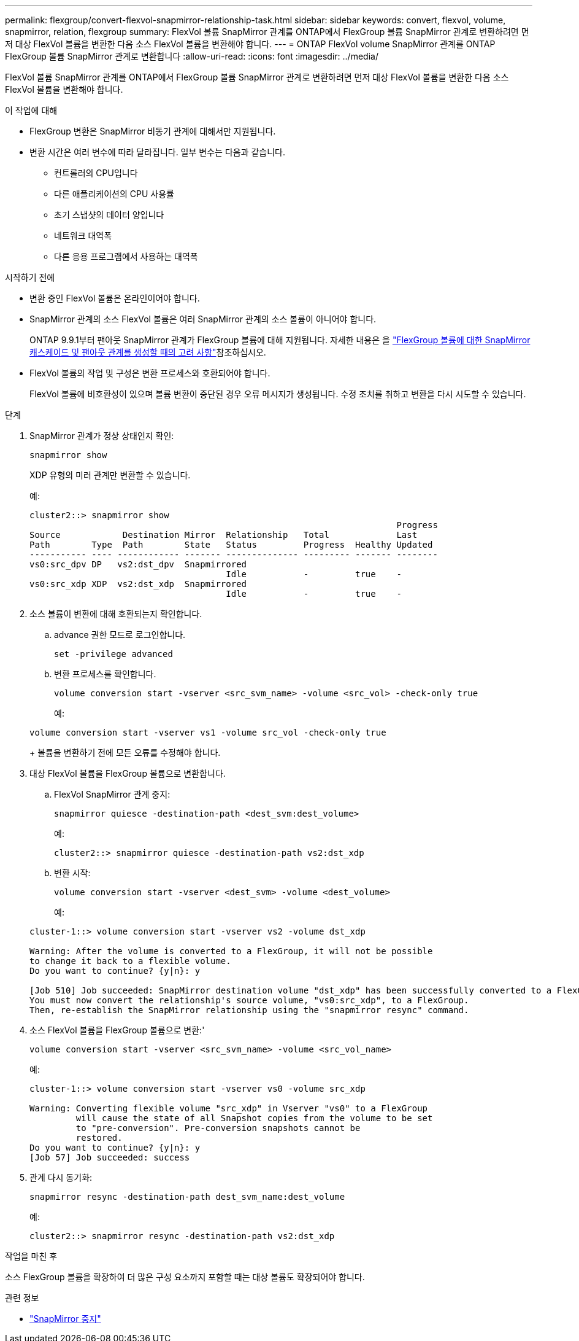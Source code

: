 ---
permalink: flexgroup/convert-flexvol-snapmirror-relationship-task.html 
sidebar: sidebar 
keywords: convert, flexvol, volume, snapmirror, relation, flexgroup 
summary: FlexVol 볼륨 SnapMirror 관계를 ONTAP에서 FlexGroup 볼륨 SnapMirror 관계로 변환하려면 먼저 대상 FlexVol 볼륨을 변환한 다음 소스 FlexVol 볼륨을 변환해야 합니다. 
---
= ONTAP FlexVol volume SnapMirror 관계를 ONTAP FlexGroup 볼륨 SnapMirror 관계로 변환합니다
:allow-uri-read: 
:icons: font
:imagesdir: ../media/


[role="lead"]
FlexVol 볼륨 SnapMirror 관계를 ONTAP에서 FlexGroup 볼륨 SnapMirror 관계로 변환하려면 먼저 대상 FlexVol 볼륨을 변환한 다음 소스 FlexVol 볼륨을 변환해야 합니다.

.이 작업에 대해
* FlexGroup 변환은 SnapMirror 비동기 관계에 대해서만 지원됩니다.
* 변환 시간은 여러 변수에 따라 달라집니다. 일부 변수는 다음과 같습니다.
+
** 컨트롤러의 CPU입니다
** 다른 애플리케이션의 CPU 사용률
** 초기 스냅샷의 데이터 양입니다
** 네트워크 대역폭
** 다른 응용 프로그램에서 사용하는 대역폭




.시작하기 전에
* 변환 중인 FlexVol 볼륨은 온라인이어야 합니다.
* SnapMirror 관계의 소스 FlexVol 볼륨은 여러 SnapMirror 관계의 소스 볼륨이 아니어야 합니다.
+
ONTAP 9.9.1부터 팬아웃 SnapMirror 관계가 FlexGroup 볼륨에 대해 지원됩니다. 자세한 내용은 을 link:../flexgroup/create-snapmirror-cascade-fanout-reference.html#considerations-for-creating-cascading-relationships["FlexGroup 볼륨에 대한 SnapMirror 캐스케이드 및 팬아웃 관계를 생성할 때의 고려 사항"]참조하십시오.

* FlexVol 볼륨의 작업 및 구성은 변환 프로세스와 호환되어야 합니다.
+
FlexVol 볼륨에 비호환성이 있으며 볼륨 변환이 중단된 경우 오류 메시지가 생성됩니다. 수정 조치를 취하고 변환을 다시 시도할 수 있습니다.



.단계
. SnapMirror 관계가 정상 상태인지 확인:
+
[source, cli]
----
snapmirror show
----
+
XDP 유형의 미러 관계만 변환할 수 있습니다.

+
예:

+
[listing]
----
cluster2::> snapmirror show
                                                                       Progress
Source            Destination Mirror  Relationship   Total             Last
Path        Type  Path        State   Status         Progress  Healthy Updated
----------- ---- ------------ ------- -------------- --------- ------- --------
vs0:src_dpv DP   vs2:dst_dpv  Snapmirrored
                                      Idle           -         true    -
vs0:src_xdp XDP  vs2:dst_xdp  Snapmirrored
                                      Idle           -         true    -
----
. 소스 볼륨이 변환에 대해 호환되는지 확인합니다.
+
.. advance 권한 모드로 로그인합니다.
+
[source, cli]
----
set -privilege advanced
----
.. 변환 프로세스를 확인합니다.
+
[source, cli]
----
volume conversion start -vserver <src_svm_name> -volume <src_vol> -check-only true
----
+
예:

+
[listing]
----
volume conversion start -vserver vs1 -volume src_vol -check-only true
----
+
볼륨을 변환하기 전에 모든 오류를 수정해야 합니다.



. 대상 FlexVol 볼륨을 FlexGroup 볼륨으로 변환합니다.
+
.. FlexVol SnapMirror 관계 중지:
+
[source, cli]
----
snapmirror quiesce -destination-path <dest_svm:dest_volume>
----
+
예:

+
[listing]
----
cluster2::> snapmirror quiesce -destination-path vs2:dst_xdp
----
.. 변환 시작:
+
[source, cli]
----
volume conversion start -vserver <dest_svm> -volume <dest_volume>
----
+
예:

+
[listing]
----
cluster-1::> volume conversion start -vserver vs2 -volume dst_xdp

Warning: After the volume is converted to a FlexGroup, it will not be possible
to change it back to a flexible volume.
Do you want to continue? {y|n}: y

[Job 510] Job succeeded: SnapMirror destination volume "dst_xdp" has been successfully converted to a FlexGroup volume.
You must now convert the relationship's source volume, "vs0:src_xdp", to a FlexGroup.
Then, re-establish the SnapMirror relationship using the "snapmirror resync" command.
----


. 소스 FlexVol 볼륨을 FlexGroup 볼륨으로 변환:'
+
[source, cli]
----
volume conversion start -vserver <src_svm_name> -volume <src_vol_name>
----
+
예:

+
[listing]
----
cluster-1::> volume conversion start -vserver vs0 -volume src_xdp

Warning: Converting flexible volume "src_xdp" in Vserver "vs0" to a FlexGroup
         will cause the state of all Snapshot copies from the volume to be set
         to "pre-conversion". Pre-conversion snapshots cannot be
         restored.
Do you want to continue? {y|n}: y
[Job 57] Job succeeded: success
----
. 관계 다시 동기화:
+
[source, cli]
----
snapmirror resync -destination-path dest_svm_name:dest_volume
----
+
예:

+
[listing]
----
cluster2::> snapmirror resync -destination-path vs2:dst_xdp
----


.작업을 마친 후
소스 FlexGroup 볼륨을 확장하여 더 많은 구성 요소까지 포함할 때는 대상 볼륨도 확장되어야 합니다.

.관련 정보
* link:https://docs.netapp.com/us-en/ontap-cli/snapmirror-quiesce.html["SnapMirror 중지"^]

